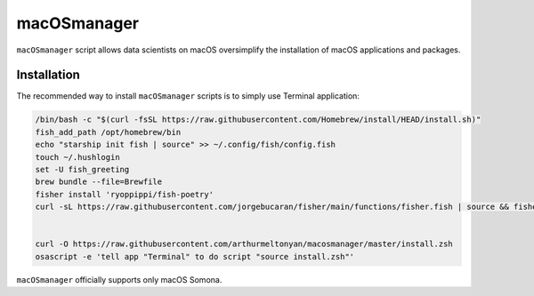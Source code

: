 macOSmanager
============

``macOSmanager`` script allows data scientists on macOS oversimplify the installation of macOS applications and packages.


Installation
------------

The recommended way to install ``macOSmanager`` scripts is to simply use Terminal application:

.. code:: sh

    /bin/bash -c "$(curl -fsSL https://raw.githubusercontent.com/Homebrew/install/HEAD/install.sh)"
    fish_add_path /opt/homebrew/bin
    echo "starship init fish | source" >> ~/.config/fish/config.fish
    touch ~/.hushlogin
    set -U fish_greeting
    brew bundle --file=Brewfile
    fisher install 'ryoppippi/fish-poetry'
    curl -sL https://raw.githubusercontent.com/jorgebucaran/fisher/main/functions/fisher.fish | source && fisher install jorgebucaran/fisher


    curl -O https://raw.githubusercontent.com/arthurmeltonyan/macosmanager/master/install.zsh
    osascript -e 'tell app "Terminal" to do script "source install.zsh"'

``macOSmanager`` officially supports only macOS Somona.
